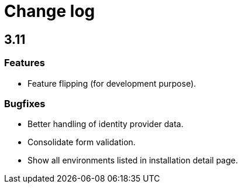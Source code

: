 = Change log
:page-sidebar: cockpit_sidebar
:page-permalink: cockpit/3.x/cockpit_changelog.html
:page-folder: cockpit
:page-toc: false

== 3.11
=== Features
- Feature flipping (for development purpose).

=== Bugfixes
- Better handling of identity provider data.
- Consolidate form validation.
- Show all environments listed in installation detail page.
